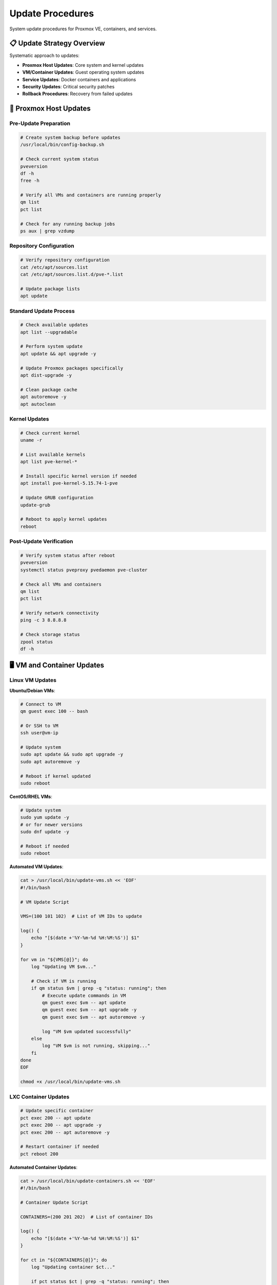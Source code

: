 ==================
Update Procedures
==================

.. highlight:: console

System update procedures for Proxmox VE, containers, and services.

📋 Update Strategy Overview
==========================

Systematic approach to updates:

- **Proxmox Host Updates**: Core system and kernel updates
- **VM/Container Updates**: Guest operating system updates
- **Service Updates**: Docker containers and applications
- **Security Updates**: Critical security patches
- **Rollback Procedures**: Recovery from failed updates

🔧 Proxmox Host Updates
=======================

Pre-Update Preparation
---------------------

.. code-block:: bash

   # Create system backup before updates
   /usr/local/bin/config-backup.sh
   
   # Check current system status
   pveversion
   df -h
   free -h
   
   # Verify all VMs and containers are running properly
   qm list
   pct list
   
   # Check for any running backup jobs
   ps aux | grep vzdump

Repository Configuration
-----------------------

.. code-block:: bash

   # Verify repository configuration
   cat /etc/apt/sources.list
   cat /etc/apt/sources.list.d/pve-*.list
   
   # Update package lists
   apt update

Standard Update Process
----------------------

.. code-block:: bash

   # Check available updates
   apt list --upgradable
   
   # Perform system update
   apt update && apt upgrade -y
   
   # Update Proxmox packages specifically
   apt dist-upgrade -y
   
   # Clean package cache
   apt autoremove -y
   apt autoclean

Kernel Updates
-------------

.. code-block:: bash

   # Check current kernel
   uname -r
   
   # List available kernels
   apt list pve-kernel-*
   
   # Install specific kernel version if needed
   apt install pve-kernel-5.15.74-1-pve
   
   # Update GRUB configuration
   update-grub
   
   # Reboot to apply kernel updates
   reboot

Post-Update Verification
-----------------------

.. code-block:: bash

   # Verify system status after reboot
   pveversion
   systemctl status pveproxy pvedaemon pve-cluster
   
   # Check all VMs and containers
   qm list
   pct list
   
   # Verify network connectivity
   ping -c 3 8.8.8.8
   
   # Check storage status
   zpool status
   df -h

🖥️ VM and Container Updates
===========================

Linux VM Updates
----------------

**Ubuntu/Debian VMs**:

.. code-block:: bash

   # Connect to VM
   qm guest exec 100 -- bash
   
   # Or SSH to VM
   ssh user@vm-ip
   
   # Update system
   sudo apt update && sudo apt upgrade -y
   sudo apt autoremove -y
   
   # Reboot if kernel updated
   sudo reboot

**CentOS/RHEL VMs**:

.. code-block:: bash

   # Update system
   sudo yum update -y
   # or for newer versions
   sudo dnf update -y
   
   # Reboot if needed
   sudo reboot

**Automated VM Updates**:

.. code-block:: bash

   cat > /usr/local/bin/update-vms.sh << 'EOF'
   #!/bin/bash
   
   # VM Update Script
   
   VMS=(100 101 102)  # List of VM IDs to update
   
   log() {
       echo "[$(date +'%Y-%m-%d %H:%M:%S')] $1"
   }
   
   for vm in "${VMS[@]}"; do
       log "Updating VM $vm..."
       
       # Check if VM is running
       if qm status $vm | grep -q "status: running"; then
           # Execute update commands in VM
           qm guest exec $vm -- apt update
           qm guest exec $vm -- apt upgrade -y
           qm guest exec $vm -- apt autoremove -y
           
           log "VM $vm updated successfully"
       else
           log "VM $vm is not running, skipping..."
       fi
   done
   EOF
   
   chmod +x /usr/local/bin/update-vms.sh

LXC Container Updates
--------------------

.. code-block:: bash

   # Update specific container
   pct exec 200 -- apt update
   pct exec 200 -- apt upgrade -y
   pct exec 200 -- apt autoremove -y
   
   # Restart container if needed
   pct reboot 200

**Automated Container Updates**:

.. code-block:: bash

   cat > /usr/local/bin/update-containers.sh << 'EOF'
   #!/bin/bash
   
   # Container Update Script
   
   CONTAINERS=(200 201 202)  # List of container IDs
   
   log() {
       echo "[$(date +'%Y-%m-%d %H:%M:%S')] $1"
   }
   
   for ct in "${CONTAINERS[@]}"; do
       log "Updating container $ct..."
       
       if pct status $ct | grep -q "status: running"; then
           pct exec $ct -- apt update
           pct exec $ct -- apt upgrade -y
           pct exec $ct -- apt autoremove -y
           
           log "Container $ct updated successfully"
       else
           log "Container $ct is not running, skipping..."
       fi
   done
   EOF
   
   chmod +x /usr/local/bin/update-containers.sh

🐳 Docker Service Updates
========================

Docker Container Updates
------------------------

.. code-block:: bash

   # Navigate to docker-compose directory
   cd /opt/docker/media-stack
   
   # Pull latest images
   docker-compose pull
   
   # Recreate containers with new images
   docker-compose up -d
   
   # Remove old images
   docker image prune -f

**Automated Docker Updates**:

.. code-block:: bash

   cat > /usr/local/bin/update-docker-services.sh << 'EOF'
   #!/bin/bash
   
   # Docker Services Update Script
   
   COMPOSE_DIRS=(
       "/opt/docker/media-stack"
       "/opt/docker/monitoring"
   )
   
   log() {
       echo "[$(date +'%Y-%m-%d %H:%M:%S')] $1"
   }
   
   for dir in "${COMPOSE_DIRS[@]}"; do
       if [ -d "$dir" ] && [ -f "$dir/docker-compose.yml" ]; then
           log "Updating services in $dir..."
           
           cd "$dir"
           
           # Create backup of current state
           docker-compose config > "docker-compose.backup.$(date +%Y%m%d_%H%M%S).yml"
           
           # Pull latest images
           docker-compose pull
           
           # Recreate services
           docker-compose up -d
           
           # Clean up old images
           docker image prune -f
           
           log "Services in $dir updated successfully"
       else
           log "Directory $dir not found or no docker-compose.yml, skipping..."
       fi
   done
   
   # Clean up unused volumes and networks
   docker volume prune -f
   docker network prune -f
   
   log "Docker services update completed"
   EOF
   
   chmod +x /usr/local/bin/update-docker-services.sh

Docker Engine Updates
--------------------

.. code-block:: bash

   # Update Docker engine in LXC container
   pct exec 300 -- apt update
   pct exec 300 -- apt upgrade docker-ce docker-ce-cli containerd.io
   
   # Restart Docker service
   pct exec 300 -- systemctl restart docker
   
   # Verify Docker is working
   pct exec 300 -- docker version

🔒 Security Updates
==================

Critical Security Patches
-------------------------

.. code-block:: bash

   # Check for security updates
   apt list --upgradable | grep -i security
   
   # Install only security updates
   unattended-upgrade -d
   
   # Or manually install specific security updates
   apt install package-name

**Automated Security Updates**:

.. code-block:: bash

   # Configure automatic security updates
   cat > /etc/apt/apt.conf.d/50unattended-upgrades << 'EOF'
   Unattended-Upgrade::Allowed-Origins {
       "${distro_id}:${distro_codename}-security";
       "Proxmox:${distro_codename}";
   };
   
   Unattended-Upgrade::AutoFixInterruptedDpkg "true";
   Unattended-Upgrade::MinimalSteps "true";
   Unattended-Upgrade::Remove-Unused-Dependencies "true";
   Unattended-Upgrade::Automatic-Reboot "false";
   EOF
   
   # Enable automatic updates
   cat > /etc/apt/apt.conf.d/20auto-upgrades << 'EOF'
   APT::Periodic::Update-Package-Lists "1";
   APT::Periodic::Unattended-Upgrade "1";
   APT::Periodic::AutocleanInterval "7";
   EOF

Vulnerability Scanning
---------------------

.. code-block:: bash

   # Install vulnerability scanner
   apt install lynis
   
   # Run security audit
   lynis audit system
   
   # Check for known vulnerabilities
   apt install debsecan
   debsecan --suite $(lsb_release -cs) --format packages

⏰ Update Scheduling
===================

Maintenance Windows
------------------

**Scheduled Maintenance Script**:

.. code-block:: bash

   cat > /usr/local/bin/maintenance-window.sh << 'EOF'
   #!/bin/bash
   
   # Maintenance Window Script
   # Run during scheduled maintenance periods
   
   MAINTENANCE_LOG="/var/log/maintenance.log"
   
   log() {
       echo "[$(date +'%Y-%m-%d %H:%M:%S')] $1" | tee -a "$MAINTENANCE_LOG"
   }
   
   log "=== Starting Maintenance Window ==="
   
   # 1. Backup configurations
   log "Creating configuration backup..."
   /usr/local/bin/config-backup.sh
   
   # 2. Update Proxmox host
   log "Updating Proxmox host..."
   apt update && apt upgrade -y
   
   # 3. Update containers
   log "Updating containers..."
   /usr/local/bin/update-containers.sh
   
   # 4. Update Docker services
   log "Updating Docker services..."
   /usr/local/bin/update-docker-services.sh
   
   # 5. System cleanup
   log "Performing system cleanup..."
   apt autoremove -y
   apt autoclean
   docker system prune -f
   
   # 6. Verify services
   log "Verifying services..."
   systemctl status pveproxy pvedaemon pve-cluster
   
   log "=== Maintenance Window Completed ==="
   EOF
   
   chmod +x /usr/local/bin/maintenance-window.sh

Cron Scheduling
--------------

.. code-block:: bash

   # Edit root crontab
   crontab -e
   
   # Schedule updates
   # Security updates daily at 3 AM
   0 3 * * * unattended-upgrade
   
   # Full maintenance window monthly (first Sunday at 2 AM)
   0 2 1-7 * 0 /usr/local/bin/maintenance-window.sh
   
   # Docker updates weekly (Sunday at 4 AM)
   0 4 * * 0 /usr/local/bin/update-docker-services.sh

🔄 Rollback Procedures
=====================

System Rollback
---------------

**Kernel Rollback**:

.. code-block:: bash

   # List available kernels
   dpkg --list | grep pve-kernel
   
   # Set default kernel in GRUB
   nano /etc/default/grub
   # Set: GRUB_DEFAULT="1>2"  # Boot second kernel in submenu
   
   # Update GRUB and reboot
   update-grub
   reboot

**Package Rollback**:

.. code-block:: bash

   # Hold package at current version
   apt-mark hold package-name
   
   # Downgrade to specific version
   apt install package-name=version
   
   # Remove hold when ready
   apt-mark unhold package-name

VM/Container Rollback
--------------------

.. code-block:: bash

   # Restore VM from backup
   qmrestore /backup/vzdump-qemu-100-date.vma.zst 100
   
   # Restore container from backup
   pct restore 200 /backup/vzdump-lxc-200-date.tar.zst

Docker Service Rollback
-----------------------

.. code-block:: bash

   # Rollback to previous image version
   cd /opt/docker/media-stack
   
   # Use backup compose file
   cp docker-compose.backup.20241201_020000.yml docker-compose.yml
   
   # Recreate services
   docker-compose up -d

📊 Update Monitoring
===================

Update Status Tracking
----------------------

.. code-block:: bash

   cat > /usr/local/bin/update-status.sh << 'EOF'
   #!/bin/bash
   
   # Update Status Report
   
   echo "=== Proxmox Update Status Report ==="
   echo "Generated: $(date)"
   echo
   
   echo "=== System Information ==="
   pveversion
   uname -r
   echo
   
   echo "=== Available Updates ==="
   apt list --upgradable 2>/dev/null | grep -v "WARNING"
   echo
   
   echo "=== Security Updates ==="
   apt list --upgradable 2>/dev/null | grep -i security
   echo
   
   echo "=== Last Update ==="
   grep "upgrade" /var/log/apt/history.log | tail -5
   echo
   
   echo "=== System Uptime ==="
   uptime
   echo
   
   echo "=== Service Status ==="
   systemctl status pveproxy pvedaemon pve-cluster --no-pager -l
   EOF
   
   chmod +x /usr/local/bin/update-status.sh

Update Notifications
-------------------

.. code-block:: bash

   cat > /usr/local/bin/update-notify.sh << 'EOF'
   #!/bin/bash
   
   # Update Notification Script
   
   ALERT_EMAIL="admin@yourdomain.com"
   
   # Check for available updates
   updates=$(apt list --upgradable 2>/dev/null | grep -v "WARNING" | wc -l)
   security_updates=$(apt list --upgradable 2>/dev/null | grep -i security | wc -l)
   
   if [ $updates -gt 0 ]; then
       subject="Proxmox Updates Available: $updates total, $security_updates security"
       message="Updates available on $(hostname):
   
   Total updates: $updates
   Security updates: $security_updates
   
   Available updates:
   $(apt list --upgradable 2>/dev/null | grep -v "WARNING")
   
   Please schedule maintenance to apply updates."
   
       echo "$message" | mail -s "$subject" "$ALERT_EMAIL"
   fi
   EOF
   
   chmod +x /usr/local/bin/update-notify.sh

📋 Update Checklist
===================

Pre-Update Checklist:

- [ ] **Configuration backup** created
- [ ] **VM/container status** verified
- [ ] **No running backup jobs**
- [ ] **Maintenance window** scheduled
- [ ] **Rollback plan** prepared
- [ ] **Stakeholders notified**

During Update:

- [ ] **System updates** applied
- [ ] **VM/container updates** completed
- [ ] **Docker services** updated
- [ ] **Security patches** installed
- [ ] **System rebooted** if required
- [ ] **Services verified** operational

Post-Update Checklist:

- [ ] **System status** verified
- [ ] **All services** running properly
- [ ] **Network connectivity** confirmed
- [ ] **Storage systems** healthy
- [ ] **Monitoring** operational
- [ ] **Update log** documented

🚨 Troubleshooting
=================

Common Update Issues
-------------------

**Package Conflicts**:

.. code-block:: bash

   # Fix broken packages
   apt --fix-broken install
   
   # Reconfigure packages
   dpkg --configure -a
   
   # Force package installation
   apt install -f

**Repository Issues**:

.. code-block:: bash

   # Update GPG keys
   apt-key update
   
   # Fix repository sources
   nano /etc/apt/sources.list
   
   # Clear package cache
   apt clean && apt update

**Service Failures After Update**:

.. code-block:: bash

   # Check service status
   systemctl status service-name
   
   # Check logs
   journalctl -u service-name
   
   # Restart services
   systemctl restart pveproxy pvedaemon pve-cluster

**Boot Issues After Kernel Update**:

.. code-block:: bash

   # Boot from previous kernel (GRUB menu)
   # Remove problematic kernel
   apt remove pve-kernel-problematic-version
   
   # Reinstall working kernel
   apt install pve-kernel-working-version

📚 Additional Resources
======================

- `Proxmox VE Updates <https://pve.proxmox.com/wiki/Package_Repositories>`__
- `Debian Security Updates <https://www.debian.org/security/>`__
- `Docker Update Best Practices <https://docs.docker.com/config/containers/live-restore/>`__
- `System Maintenance Guide <https://pve.proxmox.com/pve-docs/pve-admin-guide.html>`__
